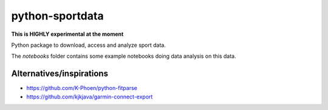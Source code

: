 python-sportdata
================

.. image:: https://img.shields.io/travis/julienr/python-sportdata.svg?style=flat-square
   :target: https://travis-ci.org/julienr/python-sportdata/

**This is HIGHLY experimental at the moment**

Python package to download, access and analyze sport data.

The `notebooks` folder contains some example notebooks doing data analysis
on this data.

Alternatives/inspirations
-------------------------
- https://github.com/K-Phoen/python-fitparse
- https://github.com/kjkjava/garmin-connect-export
